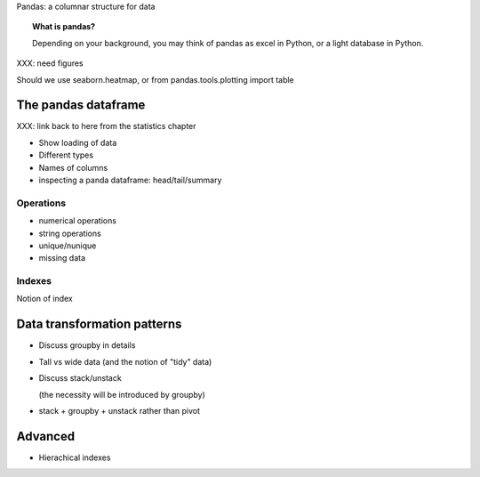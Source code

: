 
Pandas: a columnar structure for data

.. topic:: What is pandas?

    Depending on your background, you may think of pandas as excel in
    Python, or a light database in Python.

XXX: need figures

Should we use seaborn.heatmap, or from pandas.tools.plotting import table

The pandas dataframe
====================

XXX: link back to here from the statistics chapter

* Show loading of data

* Different types

* Names of columns

* inspecting a panda dataframe: head/tail/summary

Operations
-----------

* numerical operations

* string operations

* unique/nunique

* missing data

Indexes
--------

Notion of index

Data transformation patterns
=============================

* Discuss groupby in details

* Tall vs wide data (and the notion of "tidy" data)

* Discuss stack/unstack

  (the necessity will be introduced by groupby)

* stack + groupby + unstack rather than pivot

Advanced
=========

* Hierachical indexes
